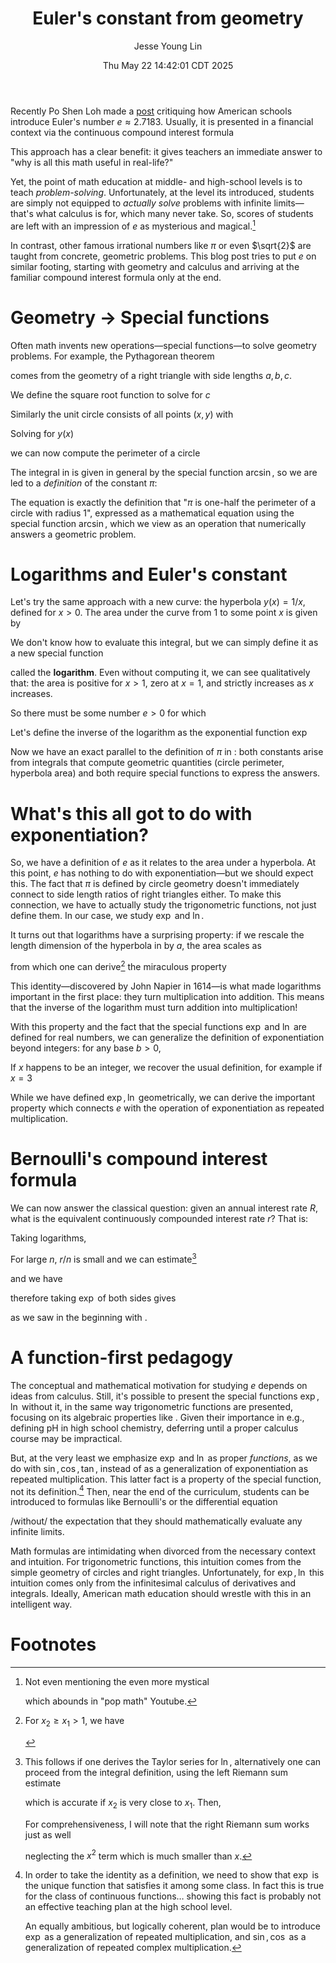 #+title: Euler's constant from geometry
#+date: Thu May 22 14:42:01 CDT 2025
#+author: Jesse Young Lin
Recently Po Shen Loh made a [[https://www.poshenloh.com/e/][post]] critiquing how American schools
introduce Euler's number \(e \approx 2.7183\).
Usually, it is presented in a financial context via the continuous compound interest formula
\begin{align}
\label{eq:bernoulliformula}
e = \lim_{n \to \infty}\qty(1 + \frac{1}{n})^{n}.
\end{align}
This approach has a clear benefit: it gives teachers an immediate answer to "why
is all this math useful in real-life?"

Yet, the point of math education at middle- and high-school levels is to teach
/problem-solving/. Unfortunately, at the level its introduced, students are
simply not equipped to /actually solve/ problems with infinite limits---that's
what calculus is for, which many never take. So, scores of students are left
with an impression of \(e\) as mysterious and magical.[fn:1]

In contrast, other famous irrational numbers like \(\pi\) or even
\(\sqrt{2}\) are taught from concrete, geometric problems. This blog post tries
to put \(e\) on similar footing, starting with geometry and calculus and
arriving at the familiar compound interest formula only at the end.

* Geometry → Special functions
Often math invents new operations---special functions---to solve geometry
problems. For example, the Pythagorean theorem
\begin{align}
\label{eq:pytha}
a^{2} + b^{2} = c^{2}
\end{align}
comes from the geometry of a right triangle with side lengths \(a, b, c\).

We define the square root function to solve for \(c\)
\begin{align}
\label{eq:pythasqrt}
c(a,b) = \sqrt{a^{2} + b^{2}}.
\end{align}


Similarly the unit circle consists of all points \((x,y)\) with
\begin{align}
x^{2} + y^{2} = 1.
\end{align}
Solving for \(y(x)\)
\begin{align}
\label{eq:circle}
y(x) = \sqrt{1-x^{2}}
\end{align}
we can now compute the perimeter of a circle
\begin{align}
\label{eq:circleperimeter}
P = 2\int_{-1}^{1} \frac{1}{\sqrt{1-x^{2}}} \dd{x} = 2\pi.
\end{align}
The integral in \eqref{eq:circleperimeter} is given in general by the special
function \(\arcsin\), so we are led to a /definition/ of the constant \(\pi\):
\begin{align}
\label{eq:pidef}
\pi := 2 \arcsin(1).
\end{align}
The equation \eqref{eq:pidef} is exactly the definition that "\(\pi\) is
one-half the perimeter of a circle with radius 1", expressed as a mathematical
equation using the special function \(\arcsin\), which we view as an operation
that numerically answers a geometric problem.

* Logarithms and Euler's constant
Let's try the same approach with a new curve: the hyperbola \(y(x) = 1/x\), defined
for \(x > 0\).
The area under the curve from \(1\) to some point \(x\) is given by
\begin{align}
\label{eq:hyperbolaarea}
A(x) = \int_{1}^{x} \frac{1}{t} \dd{t}
\end{align}
We don't know how to evaluate this integral, but we can simply define it as a
new special function
\begin{align}
\label{eq:logint}
\ln x := \int_{1}^{x} \frac{1}{t} \dd{t}
\end{align}
called the *logarithm*. Even without computing it, we can see qualitatively
that: the area is positive for \(x>1\), zero at \(x=1\), and strictly increases
as \(x\) increases.

So there must be some number \(e > 0\) for which
\begin{align}
\label{eq:euler}
\ln e = 1.
\end{align}
Let's define the inverse of the logarithm as the exponential function \(\exp\)
\begin{align}
e := \exp(1).
\end{align}
Now we have an exact parallel to the definition of \(\pi\) in \eqref{eq:pidef}:
both constants arise from integrals that compute geometric quantities (circle
perimeter, hyperbola area) and both require special functions to express the answers.

* What's this all got to do with exponentiation?
So, we have a definition of \(e\) as it relates to the area under a hyperbola.
At this point, \(e\) has nothing to do with exponentiation---but we should expect
this. The fact that \(\pi\) is defined by circle geometry doesn't immediately
connect to side length ratios of right triangles either. To make this
connection, we have to actually study the trigonometric functions, not just
define them. In our case, we study \(\exp\) and \(\ln\).

It turns out that logarithms have a surprising property: if we rescale the
length dimension of the hyperbola in \eqref{eq:logint} by \(a\), the area scales as
\begin{align}
\int_{x_{1}}^{x_{2}} \frac{1}{t} \dd{t} = \int^{a x_{2}}_{a x_{1}} \frac{1}{t}\dd{t}
\end{align}
from which one can derive[fn:2] the miraculous property
\begin{align}
\ln(xy) = \ln x + \ln y.
\end{align}
This identity---discovered by John Napier in 1614---is what made logarithms
important in the first place: they turn multiplication into addition. This means
that the inverse of the logarithm must turn addition into multiplication!
\begin{align}
\label{eq:explaw}
\exp(x + y) = \exp(x)\exp(y).
\end{align}
With this property and the fact that the special functions \(\exp\) and \(\ln\)
are defined for real numbers, we can generalize the definition of
exponentiation beyond integers: for any base
\(b>0\),
\begin{align}
b^{x} := \exp(x \ln b).
\end{align}
If \(x\) happens to be an integer, we recover the usual definition, for example
if \(x = 3\)
\begin{align*}
b^{3} &= \exp(3 \ln b) \\
     &= \exp(\ln b + \ln b + \ln b) \\
     &= \exp(\ln b) \cdot \exp(\ln b) \cdot \exp(\ln b) \\
     &= b \cdot b \cdot b.
\end{align*}
While we have defined \(\exp, \ln\) geometrically, we can derive the important property
\eqref{eq:explaw} which connects \(e\) with the operation of exponentiation as
repeated multiplication.

* Bernoulli's compound interest formula
We can now answer the classical question: given an annual interest
rate \(R\), what is the equivalent continuously compounded interest rate \(r\)?
That is:
\begin{align}
1+R = \lim_{n \to \infty}\qty(1 + \frac{r}{n})^{n}.
\end{align}
Taking logarithms,
\begin{align}
\ln\qty[ \qty(1+\frac{r}{n})^{n}] = n \ln(1 + \frac{r}{n}).
\end{align}
For large \(n\), \(r/n\) is small and we can estimate[fn:3]
\begin{align}
\ln(1 + \frac{r}{n}) \approx \frac{r}{n}
\end{align}
and we have
\begin{align}
\ln(1+R) = \lim_{n \to \infty} n \ln(1 + \frac{r}{n}) = r
\end{align}
therefore taking \(\exp\) of both sides gives
\begin{align}
1 + R &= \exp(r)
\end{align}
as we saw in the beginning with \eqref{eq:bernoulliformula}.

* A function-first pedagogy
The conceptual and mathematical motivation for studying \(e\) depends on ideas
from calculus. Still, it's possible to present the special functions \(\exp,
\ln\) without it, in the same way trigonometric functions are presented,
focusing on its algebraic properties like \eqref{eq:explaw}. Given their
importance in e.g., defining pH in high school chemistry, deferring until a
proper calculus course may be impractical.

But, at the very least we emphasize \(\exp\) and \(\ln\) as proper /functions/,
as we do with \(\sin, \cos, \tan\), instead of as a generalization of
exponentiation as repeated multiplication. This latter fact is a property of the
special function, not its definition.[fn:4] Then, near the end of the
curriculum, students can be introduced to formulas like Bernoulli's or the
differential equation
\begin{align}
\dv{x} f(x) = f(x)
\end{align}
/without/ the expectation that they should mathematically evaluate any infinite
limits.

Math formulas are intimidating when divorced from the necessary context and
intuition. For trigonometric functions, this intuition comes from the simple
geometry of circles and right triangles.  Unfortunately, for \(\exp, \ln\) this
intuition comes only from the infinitesimal calculus of derivatives and
integrals. Ideally, American math education should wrestle with this in
an intelligent way.

* Footnotes

[fn:1] Not even mentioning the even more mystical
\begin{align}
e^{i \pi} = -1
\end{align}
which abounds in "pop math" Youtube.

[fn:2] For \(x_2 \geq x_{1} > 1\), we have
\begin{align*}
\ln(x_{1}x_{2}) &= \int_{1}^{x_{1}x_{2}} \frac{1}{t}\dd{t} \\
      &= \int^{x_{1}}_{1/x_{2}} \frac{1}{t} \dd{t} \\
      &= \int_{1/x_{2}}^{1} \frac{1}{t} \dd{t} + \int_{1}^{x_{1}} \frac{1}{t} \dd{t} \\
      &= \int_{1}^{x_{2}} \frac{1}{t} \dd{t} + \int_{1}^{x_{1}} \frac{1}{t} \dd{t} \\
      &= \ln x_{2} + \ln x_{1}.
\end{align*}

[fn:3] This follows if one derives the Taylor series for \(\ln\), alternatively
one can proceed from the integral definition, using the left Riemann sum estimate
\begin{align}
\int_{x_{1}}^{x_{2}} f(x) \dd{x} \approx (x_{2} - x_{1})f(x_{1}).
\end{align}
which is accurate if \(x_{2}\) is very close to \(x_{1}\). Then,
\begin{align}
\ln(1 + x) = \int_{1}^{1+x} \frac{1}{t}\dd{t} \approx x.
\end{align}
For comprehensiveness, I will note that the right Riemann sum works just as well
\begin{align}
\ln(1 + x) &= \int_{1}^{1+x} \frac{1}{t}\dd{t} \approx x(1+x) \\
           &\approx x
\end{align}
neglecting the \(x^{2}\) term which is much smaller than \(x\).


[fn:4] In order to take the identity \eqref{eq:explaw} as a definition, we need
to show that \(\exp\) is the unique function that satisfies it among some class.
In fact this is true for the class of continuous functions... showing this fact
is probably not an effective teaching plan at the high school level.

An equally ambitious, but logically coherent, plan would be to introduce
\(\exp\) as a generalization of repeated multiplication, and \(\sin, \cos\) as a
generalization of repeated complex multiplication.
